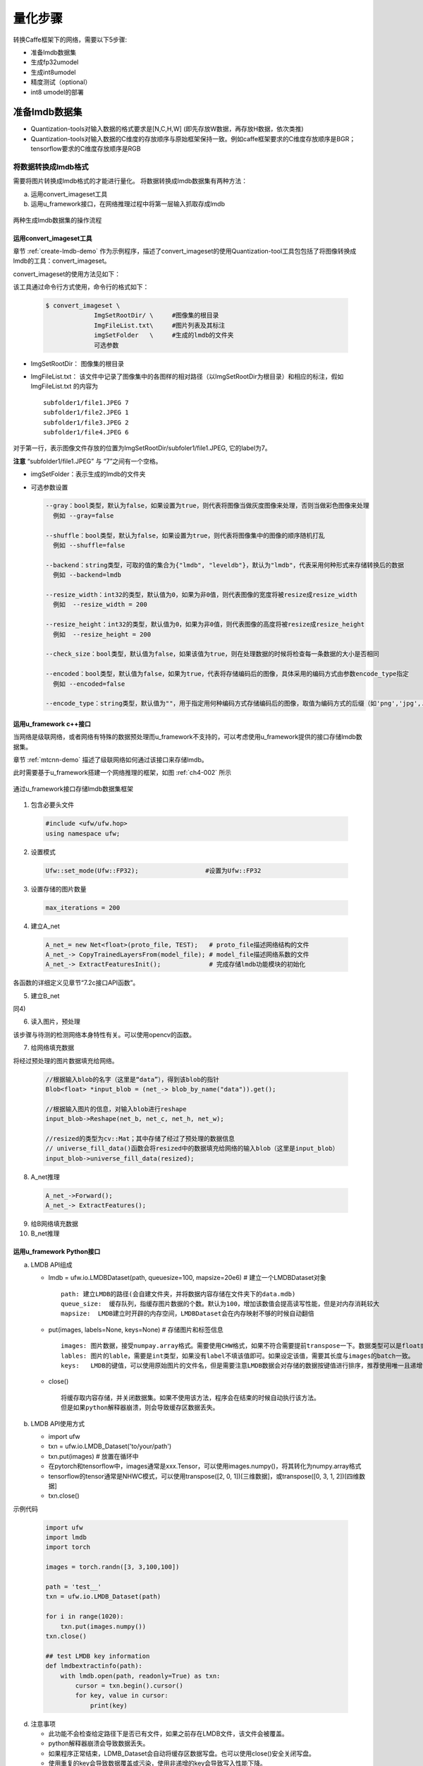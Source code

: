量化步骤
========

转换Caffe框架下的网络，需要以下5步骤:

- 准备lmdb数据集

- 生成fp32umodel

- 生成int8umodel

- 精度测试（optional）

- int8 umodel的部署

.. _prepare-lmdb:

准备lmdb数据集
--------------

- Quantization-tools对输入数据的格式要求是[N,C,H,W]  (即先存放W数据，再存放H数据，依次类推)
- Quantization-tools对输入数据的C维度的存放顺序与原始框架保持一致。例如caffe框架要求的C维度存放顺序是BGR；tensorflow要求的C维度存放顺序是RGB

.. _convert-lmdb:

将数据转换成lmdb格式
~~~~~~~~~~~~~~~~~~~~

需要将图片转换成lmdb格式的才能进行量化。 将数据转换成lmdb数据集有两种方法：

a) 运用convert_imageset工具

b) 运用u_framework接口，在网络推理过程中将第一层输入抓取存成lmdb

.. _ch4-001:

.. figure:: ../_static/ch4_001.png
   :height: 3.99876in
   :align: center

   两种生成lmdb数据集的操作流程


运用convert_imageset工具
````````````````````````

章节 :ref:`create-lmdb-demo` 作为示例程序，描述了convert_imageset的使用Quantization-tool工具包包括了将图像转换成lmdb的工具：convert_imageset。

convert_imageset的使用方法见如下：

该工具通过命令行方式使用，命令行的格式如下：

  .. code-block:: shell

     $ convert_imageset \
                  ImgSetRootDir/ \     #图像集的根目录
                  ImgFileList.txt\     #图片列表及其标注
                  imgSetFolder   \     #生成的lmdb的文件夹
                  可选参数


- ImgSetRootDir：  图像集的根目录
- ImgFileList.txt：  该文件中记录了图像集中的各图样的相对路径（以ImgSetRootDir为根目录）和相应的标注，假如ImgFileList.txt 的内容为

  ::

     subfolder1/file1.JPEG 7
     subfolder1/file2.JPEG 1
     subfolder1/file3.JPEG 2
     subfolder1/file4.JPEG 6


对于第一行，表示图像文件存放的位置为ImgSetRootDir/subfoler1/file1.JPEG, 它的label为7。

**注意** “subfolder1/file1.JPEG” 与 “7”之间有一个空格。

- imgSetFolder：表示生成的lmdb的文件夹

- 可选参数设置

  .. code-block:: shell

    --gray：bool类型，默认为false，如果设置为true，则代表将图像当做灰度图像来处理，否则当做彩色图像来处理
      例如 --gray=false

    --shuffle：bool类型，默认为false，如果设置为true，则代表将图像集中的图像的顺序随机打乱
      例如 --shuffle=false

    --backend：string类型，可取的值的集合为{"lmdb", "leveldb"}，默认为"lmdb"，代表采用何种形式来存储转换后的数据
      例如 --backend=lmdb

    --resize_width：int32的类型，默认值为0，如果为非0值，则代表图像的宽度将被resize成resize_width
      例如  --resize_width = 200

    --resize_height：int32的类型，默认值为0，如果为非0值，则代表图像的高度将被resize成resize_height
      例如  --resize_height = 200

    --check_size：bool类型，默认值为false，如果该值为true，则在处理数据的时候将检查每一条数据的大小是否相同

    --encoded：bool类型，默认值为false，如果为true，代表将存储编码后的图像，具体采用的编码方式由参数encode_type指定
      例如 --encoded=false

    --encode_type：string类型，默认值为""，用于指定用何种编码方式存储编码后的图像，取值为编码方式的后缀（如'png','jpg',...）

.. _u_framework:

运用u_framework c++接口
`````````````````````

当网络是级联网络，或者网络有特殊的数据预处理而u_framework不支持的，可以考虑使用u_framework提供的接口存储lmdb数据集。

章节 :ref:`mtcnn-demo` 描述了级联网络如何通过该接口来存储lmdb。

此时需要基于u_framework搭建一个网络推理的框架，如图 :ref:`ch4-002` 所示

.. _ch4-002:

.. figure:: ../_static/ch4_002.png
   :width: 5.0in
   :align: center

   通过u_framework接口存储lmdb数据集框架

1) 包含必要头文件

  .. code-block:: c++

     #include <ufw/ufw.hop>
     using namespace ufw;

2) 设置模式

  .. code-block:: c++

     Ufw::set_mode(Ufw::FP32);                  #设置为Ufw::FP32

3) 设置存储的图片数量

  .. code-block:: c++

     max_iterations = 200

4) 建立A_net

  .. code-block:: c++

     A_net_= new Net<float>(proto_file, TEST);   # proto_file描述网络结构的文件
     A_net_-> CopyTrainedLayersFrom(model_file); # model_file描述网络系数的文件
     A_net_-> ExtractFeaturesInit();             # 完成存储lmdb功能模块的初始化

各函数的详细定义见章节“7.2c接口API函数”。

5) 建立B_net

同4)

6) 读入图片，预处理

该步骤与待测的检测网络本身特性有关。可以使用opencv的函数。

7) 给网络填充数据

将经过预处理的图片数据填充给网络。

  .. code-block:: c++

     //根据输入blob的名字（这里是“data”），得到该blob的指针
     Blob<float> *input_blob = (net_-> blob_by_name("data")).get();

     //根据输入图片的信息，对输入blob进行reshape
     input_blob->Reshape(net_b, net_c, net_h, net_w);

     //resized的类型为cv::Mat；其中存储了经过了预处理的数据信息
     // universe_fill_data()函数会将resized中的数据填充给网络的输入blob（这里是input_blob）
     input_blob->universe_fill_data(resized);

8) A_net推理

  .. code-block:: c++

     A_net_->Forward();
     A_net_-> ExtractFeatures();

9) 给B网络填充数据

10) B_net推理


运用u_framework Python接口
``````````````````````````

a) LMDB API组成

   - lmdb = ufw.io.LMDBDataset(path, queuesize=100, mapsize=20e6) # 建立一个LMDBDataset对象

     ::

        path: 建立LMDB的路径(会自建文件夹，并将数据内容存储在文件夹下的data.mdb)
        queue_size:  缓存队列，指缓存图片数据的个数。默认为100，增加该数值会提高读写性能，但是对内存消耗较大
        mapsize:  LMDB建立时开辟的内存空间，LMDBDataset会在内存映射不够的时候自动翻倍


   - put(images, labels=None, keys=None)  # 存储图片和标签信息

     ::

        images: 图片数据，接受numpay.array格式。需要使用CHW格式，如果不符合需要提前transpose一下。数据类型可以是float或是uint8。如果数据维度为3维，则认为是单张图片(batch=1)；如果是4维，认为是多组图片，会按照batch分别存储。
        lables: 图片的lable，需要是int类型，如果没有label不填该值即可。如果设定该值，需要其长度与images的batch一致。
        keys:   LMDB的键值，可以使用原始图片的文件名，但是需要注意LMDB数据会对存储的数据按键值进行排序，推荐使用唯一且递增的键值。如果不填该值，LMDB_Dataset会自动维护一个递增的键值。

   - close()

     ::

        将缓存取内容存储，并关闭数据集。如果不使用该方法，程序会在结束的时候自动执行该方法。
        但是如果python解释器崩溃，则会导致缓存区数据丢失。

b) LMDB API使用方式

   - import ufw
   - txn = ufw.io.LMDB_Dataset('to/your/path')
   - txn.put(images)  # 放置在循环中
   - 在pytorch和tensorflow中，images通常是xxx.Tensor，可以使用images.numpy()，将其转化为numpy.array格式
   - tensorflow的tensor通常是NHWC模式，可以使用transpose([2, 0, 1])[三维数据]，或transpose([0, 3, 1, 2])[四维数据]
   - txn.close()

示例代码

  .. code-block:: python

     import ufw
     import lmdb
     import torch

     images = torch.randn([3, 3,100,100])

     path = 'test__'
     txn = ufw.io.LMDB_Dataset(path)

     for i in range(1020):
         txn.put(images.numpy())
     txn.close()

     ## test LMDB key information
     def lmdbextractinfo(path):
         with lmdb.open(path, readonly=True) as txn:
             cursor = txn.begin().cursor()
             for key, value in cursor:
                 print(key)

d) 注意事项

   - 此功能不会检查给定路径下是否已有文件，如果之前存在LMDB文件，该文件会被覆盖。
   - python解释器崩溃会导致数据丢失。
   - 如果程序正常结束，LDMB_Dataset会自动将缓存区数据写盘。也可以使用close()安全关闭写盘。
   - 使用重复的key会导致数据覆盖或污染，使用非递增的key会导致写入性能下降。
   - 解析该LMDB的时候需要使用Data layer。
   - 输入数据类型支持float、uint8。




.. _using-lmdb:

使用lmdb数据集
~~~~~~~~~~~~~~

为了使用刚生成的lmdb数据集，需要对网络的*.prototxt文件作以下3方面的修改：

- 使用Data layer作为网络的输入。
- 使Data layer的参数data_param指向生成的lmdb数据集的位置。
- 修改Data layer的transform_param参数以对应网络对图片的预处理。

修改data_param指向生成的lmdb数据集
``````````````````````````````````

.. figure:: ../_static/ch4_011.png
   :height: 4.02083in
   :align: center

   修改source指向正确的LMDB位置

数据预处理
``````````
在量化网络前，需要修改网络的prototxt文件，在datalayer（或者AnnotatedData layer）添加其数据预处理的参数，以保证送给net的数据与原始框架的一致。


数据预处理参数
''''''''''''''

数据预处理通过transform_param参数来定义，其各参数的含义如下：

a) TransformationParameter定义

  .. code-block:: c++

     message TransformationParameter {
                  // For data pre-processing, we can do simple scaling and subtracting the
                  // data mean, if provided. Note that the mean subtraction is always carried
                  // out before scaling.
                  optional float scale = 1 [default = 1];
                  // Specify if we want to randomly mirror data.
                  optional bool mirror = 2 [default = false];
                  // Specify if we would like to randomly crop an image.
                  optional uint32 crop_size = 3 [default = 0];
                  // mean_file and mean_value cannot be specified at the same time
                  optional string mean_file = 4;
                  // if specified can be repeated once (would subtract it from all the channels)
                  // or can be repeated the same number of times as channels
                  // (would subtract them from the corresponding channel)
                  repeated float mean_value = 5;
                  // Force the decoded image to have 3 color channels.
                  optional bool force_color = 6 [default = false];
                  // Force the decoded image to have 1 color channels.
                  optional bool force_gray = 7 [default = false];
                  // Resize policy
                  optional ResizeParameter resize_param = 8;
                  // Noise policy
                  optional NoiseParameter noise_param = 9;
                  // Constraint for emitting the annotation after transformation.
                  optional EmitConstraint emit_constraint = 10;
                  optional uint32 crop_h = 11 [default = 0];
                  optional uint32 crop_w = 12 [default = 0];
                  // Distortion policy
                  optional DistortionParameter distort_param = 13;
                  // Expand policy
                  optional ExpansionParameter expand_param = 14;

                  // TensorFlow data pre-processing
                  optional float crop_fraction = 15 [default = 0];
                  // if the number of resize is 1 preserve the original aspect ratio
                  repeated uint32 resize = 16;
                  // less useful
                  optional bool standardization = 17 [default = false];
                  repeated TransformOp transform_op = 18;
                  }


b) ResizeParameter定义

  .. code-block:: c++

     // Message that stores parameters used by data transformer for resize policy
     message ResizeParameter {
     //Probability of using this resize policy
     optional float prob = 1 [default = 1];
     enum Resize_mode {
                  WARP = 1;
                  FIT_SMALL_SIZE = 2;
                  FIT_LARGE_SIZE_AND_PAD = 3;
     }
     optional Resize_mode resize_mode = 2 [default = WARP];
     optional uint32 height = 3 [default = 0];
     optional uint32 width = 4 [default = 0];
     // A parameter used to update bbox in FIT_SMALL_SIZE mode.
     optional uint32 height_scale = 8 [default = 0];
     optional uint32 width_scale = 9 [default = 0];

     enum Pad_mode {
                  CONSTANT = 1;
                  MIRRORED = 2;
                  REPEAT_NEAREST = 3;
    }
     // Padding mode for BE_SMALL_SIZE_AND_PAD mode and object centering
     optional Pad_mode pad_mode = 5 [default = CONSTANT];
     // if specified can be repeated once (would fill all the channels)
     // or can be repeated the same number of times as channels
     // (would use it them to the corresponding channel)
     repeated float pad_value = 6;

     enum Interp_mode { //Same as in OpenCV
                  LINEAR = 1;
                  AREA = 2;
                  NEAREST = 3;
                  CUBIC = 4;
                  LANCZOS4 = 5;
     }
     //interpolation for for resizing
     repeated Interp_mode interp_mode = 7;
     }


Pad_mode： 表示pad时的模式，含义如下

  .. table::
     :widths: 50 50

     ==================   ===============
     pad_MODE 参数         与opencv对应关系
     ------------------   ---------------
     CONSTANT = 1         cv::BORDER_CONSTANT
     MIRRORED = 2         cv::BORDER_REFLECT101
     REPEAT_NEAREST = 3	cv::BORDER_REPLICATE
     ==================   ===============


Resize_mode：表示resieze时候模式，含义如下

+---------------------------+----------------------------------------------------------------------------------------------------+
|Resize_mode 参数           |与opencv对应关系                                                                                    |
+---------------------------+----------------------------------------------------------------------------------------------------+
|WARP = 1                   |cv::resize()                                                                                        |
+---------------------------+----------------------------------------------------------------------------------------------------+
|FIT_SMALL_SIZE = 2         |a) 保持原始图片的长宽比，长宽等比例变化，resize后其中一边与目标长度相同，另一边要比目标长度要大     |
|                           |                                                                                                    |
|                           |b) if :math:`\frac{img_W}{img_H} > \frac{new_W}{new_H}`                                             |
|                           |  - 则resize后的H要比new_H要大                                                                      |
|                           |  - resize后的 :math:`[W,H] = [new_W, new_W * \frac{img_H}{img_W}]`                                 |
|                           |                                                                                                    |
|                           |c) if :math:`\frac{img_W}{img_H} < \frac{new_W}{new_H}`                                             |
|                           |  - 则resize后的W要比new_W要大                                                                      |
|                           |  - resize后的 :math:`[\frac{img_W}{img_H}*new_H,new_H]`                                            |
+---------------------------+----------------------------------------------------------------------------------------------------+
|FIT_LARGE_SIZE_AND_PAD = 3 |a) 保持原始图片的长宽比,resize后其中一边与目标长度相同，另一边比目标长度要小，该边通过pad的方式达到 |
|                           |  目标的长度一样                                                                                    |
|                           |                                                                                                    |
|                           |b) if :math:`\frac{img_W}{img_H} > \frac{new_W}{new_H}`                                             |
|                           |  - 则需要在H方向填充数据才能与目标的长宽比一致                                                     |
|                           |  - 同比例压缩img_H,img_W,使压缩后的图片 :math:`[W', H']=[new_W, \frac{new_W}{img_W}*img_H]`        |
|                           |  - H方向的上下分别填充 :math:`\frac{new_H-H'}{2}` 个数                                             |
|                           |                                                                                                    |
|                           |c) if :math:`\frac{img_W}{img_H} < {new_W}{new_H}`                                                  |
|                           |  - 则需要在w方向填充数据才能与目标的长宽比一致                                                     |
|                           |  - 同比例压缩img_H，img_W，使压缩后的图片 :math:`[W', H']=[\frac{img_W}{img_H}*new_H,new_H]`       |
|                           |  - W方向的上下分别填充 :math:`\frac{new_W-W'}{2}` 个数                                             |
+---------------------------+----------------------------------------------------------------------------------------------------+


Interp_mode：表示插值时候的模式，含义如下：

  .. table::
     :widths: 50 50

     =================  ==================
     Interp_mode 参数    	与opencv对应关系
     -----------------  ------------------
     LINEAR = 1         cv::INTER_LINEAR
     AREA = 2           cv::INTER_AREA
     NEAREST = 3        cv::INTER_NEAREST
     CUBIC = 4	      cv::INTER_CUBIC
     LANCZOS4 = 5	      cv::INTER_LANCZOS4
     =================  ==================

C) TransformOp

  .. code-block:: c++

     //for tensorflow
     message TransformOp {
     enum Op {
                  RESIZE = 0;
                  CROP = 1;
                  STAND = 2;
                  NONE = 3;
     }
     // For historical reasons, the default normalization for
     // SigmoidCrossEntropyLoss is BATCH_SIZE and *not* VALID.
     optional Op op = 1 [default = NONE];
     //resize parameters
     optional uint32 resize_side = 2 ;
     optional uint32 resize_h = 3 [default = 0];
     optional uint32 resize_w = 4 [default = 0];

     //crop parameters
     optional float  crop_fraction = 5;
     optional uint32 crop_h = 6 [default = 0];
     optional uint32 crop_w = 7 [default = 0];
     optional float  padding = 8 [default = 0];//for resize_with_crop_or_pad

     //mean substraction(stand)
     repeated float mean_value = 9;
     optional string mean_file = 10;
     optional float scale = 11 [default = 1];
     optional float div = 12 [default = 1];
     optional bool   bgr2rgb = 13 [default = false];
     }


当lmdb内的数据是bgr格式的，但是net需要输入为rgb格式时，将bgr2rgb设置为ture。


数据预处理参数的作用流程
''''''''''''''''''''''''

基于以上的TransformationParameter的参数定义，其作用的流程如图 :ref:`ch4-003` 所示。其特点如下：

- 在编译prototxt文件时，transform_op中定义的参数与transform_op外定义的参数只能二选一，如图 :ref:`ch4-004` 所示，左边是包括transform_op参数的例子，右边是不包括transform_op参数的例子。
- transform_op中定义的参数按其在prototxt定义的顺序来执行，适用于灵活的数据预处理组合。
- transform_op外定义的参数其执行顺序是固定的，如图 :ref:`ch4-003` 右半部所示。

.. _ch4-003:

.. figure:: ../_static/ch4_003.png
   :width: 5.76806in
   :height: 4.67015in
   :align: center

   输入预处理的流程

.. _ch4-004:

.. figure:: ../_static/ch4_004.png
   :width: 5.76806in
   :height: 3.00403in
   :align: center

   是否包含transform_op参数对比

对于带Annotated信息的lmdb的处理
```````````````````````````````

对于检测网络来说，其label不仅仅是个数字，它包括类别，检测框的位置等复杂信息。对于这种情况，分两种情况处理：

- 如果lmdb数据尚未生成，请参照章节 :ref:`convert-lmdb` 、:ref:`using-lmdb` 描述的方法，生成lmdb数据集。生成lmdb时，其label随机填充<200的数字即可；读取lmdb时，用“Data layer”来读取该数据lmdb数据集（在量化网络时，那些anntoated信息（包括类别，检测框）不是必须的信息）如图 :ref:`ch4-005` 是fddb数据集基于章节 :ref:`convert-lmdb` 、 :ref:`using-lmdb` 描述的方法生成lmd后，用data layer读取的例子。

.. _ch4-005:

.. figure:: ../_static/ch4_005.png
   :width: 5.76806in
   :height: 2.5357in
   :align: center

   使用Data layer读取fddb数据集

- 如果已经有现成的带anntoated信息的lmdb数据集了，用AnnotatedData layer来读取该lmdb数据集

.. _fig-ch4-006:

.. figure:: ../_static/ch4_006.png
   :width: 5.76806in
   :height: 3.92733in
   :align: center

   使用AnnotatedData Layer来读取该lmdb数据集

生成fp32umodel
--------------

将第三方框架生成的模型文件转换成umodel文件，本阶段生成一个\*.fp32umodel文件以及
一个\*.prototxt文件。

**注意** ：基于精度方面考虑输入Calibration-tools的fp32umodel需要保持Batchnorm层以及
Scale层独立。有时候客户可能会利用第三方工具对网络图做一些等价转换，这个过程中请
确保Batchnorm层以及Scale层不被提前融合到Convolution。

在使用以下转化工具时，需要注意：

a)  如果指定了“-D (-dataset )”参数，那么需要保证
    “-D”参数下的路径正确，同时指定的数据集兼容该网络，否则会有运行错误。

b) 在不能提供合法的数据源时，不应该使用“-D”参数（该参数是可选项，不指定会使用随
   机数据测试网络转化的正确性，可以在转化后的网络中再手动修改数据来源）。

c) 转化模型的时候可以指定参数“--cmp”，使用该参数会比较模型转化的中间格式与原始框
   架下的模型计算结果是否一致，增加了模型转化的正确性验证。


caffe框架下的网络模型生成fp32umodel
~~~~~~~~~~~~~~~~~~~~~~~~~~~~~~~~~~~
本步骤分2步来完成：

- 按照章节 :ref:`using-lmdb` 方法修改prototxt。

  - 使用data layer作为输入
  - 正确设置数据预处理
  - 正确设置lmdb的路径

- 用 \*.caffemodel，\*.prototxt文件作为输入，调用python脚本，完成转换。

python脚本调用
``````````````

a) 参数修改

   以/examples/calibration/examples/caffemodel_to_fp32umodel_demo/
   resnet50_to_umodel.py 为基础，修改其中的-m –w -s 参数：

  .. code-block:: python
     :linenos:
     :emphasize-lines: 4,5,6

     import ufw.tools as tools

     cf_resnet50 = [
         '-m', './models/ResNet-50-test.prototxt',
         '-w', './models/ResNet-50-model.caffemodel',
         '-s', '(1,3,224,224)',
         '-d', 'compilation',
         '--cmp'
     ]

     if __name__ == '__main__':
         tools.cf_to_umodel(cf_resnet50)


  ::

     参数解释
     -m    #指向*.prototxt文件的路径
     -w    #指向*.caffemodel文件的路径
     -s    #输入blob的维度，（N,C,H,W）
     -d    #输出文件夹的名字
     --cmp #可选参数，指定是否测试模型转化的中间文件


b) 运行命令：

  ::

     例如：python3 resnet50_to_umodel.py


c) 输出：

   在当前文件夹下，新生成compilation文件夹，存放新生成的\*.fp32umodel 与 \*.prototxt。

tensorflow框架下的网络模型生成fp32umodel
~~~~~~~~~~~~~~~~~~~~~~~~~~~~~~~~~~~~~~~~
本步骤分2步来完成：

- 用\*.pb文件作为输入，调用python脚本，完成转换。

- 按照章节 :ref:`using-lmdb` 方法修改prototxt。

  - 使用data layer作为输入
  - 正确设置数据预处理
  - 正确设置lmdb的路径


python脚本调用
``````````````
a) 参数修改

   以/examples/calibration/examples/ tf_to_fp32umodel_demo/
   resnet50_v2_to_umodel.py为基础，修改其中的–m，-i，-s等 参数：

   .. code-block:: python
      :linenos:
      :emphasize-lines: 4,5,7

      import ufw.tools as tools

      tf_resnet50 = [
          '-m', './models/frozen_resnet_v2_50.pb',
          '-i', 'input',
          '-o', 'resnet_v2_50/predictions/Softmax',
          '-s', '(1, 299, 299, 3)',
          '-d', 'compilation',
          '-n', 'resnet50_v2',
          '-p', 'INCEPTION',
          '-D', '../classify_demo/lmdb/imagenet_s/ilsvrc12_val_lmdb',
          '-a',
          '--cmp'
      ]

      if __name__ == '__main__':
          tools.tf_to_umodel(tf_resnet50)


   ::

      参数解释
      -m    #指向*.pb文件的路径
      -i    #输入tensor的名称
      -o    #输出tensor的名称
      -s    #输入tensor的维度，（N,H,W,C）
      -d    #输出文件夹的名字
      -n    #网络的名字
      -p    #数据预处理类型，预先定义了VGG，INCEPTION，SSD_V，SSD_I几种。
            #没有合适的随意选一个，然后在手动编辑prototxt文件的时候，根据实际的预处理来添加
      -D    #lmdb数据集的位置，
            #没有的话，可以暂时随意填个路径，然后在手动编辑prototxt文件的时候，根据实际的路径来添加
      -a    #加上该参数，会在生成的模型中添加top1，top5两个accuracy层
      --cmp #可选参数，指定是否测试模型转化的中间文件

b) 运行命令：

  ::

     例如：python3 resnet50_v2_to_umodel.py

c) 输出：

   在当前文件夹下，新生成compilation文件夹，存放新生成的\*.fp32umodel 与\*.prototxt。


.. _pytorch-to-umodel:

pytorch框架下的网络模型生成fp32umodel
~~~~~~~~~~~~~~~~~~~~~~~~~~~~~~~~~~~~~

a) 参数修改

   以/examples/calibration/examples/pt_to_fp32umodel_demo/ mobilenet_v2_to_umodel.py为基础，修改其中的–m，-s等 参数。

  .. code-block:: python
     :linenos:
     :emphasize-lines: 4,5

     import ufw.tools as tools

     pt_mobilenet = [
         '-m', './models/mobilenet_v2.pt',
         '-s', '(1,3,224,224)',
         '-d', 'compilation',
         '-p', 'INCEPTION',
         '-D', '../classify_demo/lmdb/imagenet_s/ilsvrc12_val_lmdb',
         '-a',
         '--cmp'
     ]

     if __name__ == '__main__':
         tools.pt_to_umodel(pt_mobilenet)


  ::

     参数解释
     -m    #指向*.pb文件的路径
     -s    #输入tensor的维度，（N,C,H,W）
     -p    #数据预处理类型，预先定义了VGG，INCEPTION，SSD_V，SSD_I几种。
           #没有合适的随意选一个，然后在手动编辑prototxt文件的时候，根据实际的预处理来添加
     -D    #lmdb数据集的位置，
           #没有的话，可以暂时随意填个路径，然后在手动编辑prototxt文件的时候，根据实际的路径来添加
     -a    #加上该参数，会在生成的模型中添加top1，top5两个accuracy层
     --cmp #可选参数，指定是否测试模型转化的中间文件


b) 运行命令：

  ::

     例如：python3 mobilenet_v2_to_umodel.py

c) 输出：

   在当前文件夹下，新生成compilation文件夹，存放新生成的 \*.fp32umodel 与 \*.prototxt


.. _mxnet-to-umodel:

mxnet框架下的网络模型生成fp32umodel
~~~~~~~~~~~~~~~~~~~~~~~~~~~~~~~~~~~

a) 参数修改

   以
   /examples/calibration/examples/mx_to_fp32umodel_demo/mobilenet0.25_to_umodel.py
   为基础，修改其中的–m，-w，-s等 参数：


   .. code-block:: python
      :linenos:
      :emphasize-lines: 4,5,6

      import ufw.tools as tools

      mx_mobilenet = [
          '-m', './models/mobilenet0.25-symbol.json',
          '-w', './models/mobilenet0.25-0000.params',
          '-s', '(1,3,128,128)',
          '-d', 'compilation',
          '-p', 'INCEPTION',
          '-D', '../classify_demo/lmdb/imagenet_s/ilsvrc12_val_lmdb',
          '-a',
          '--cmp'
      ]

      if __name__ == '__main__':
          tools.mx_to_umodel(mx_mobilenet)


   ::

      参数解释
      -m    #指向*.json文件的路径
      -w    #指向*params文件的路径
      -s    #输入tensor的维度，（N,C,H,W）
      -p    #数据预处理类型，预先定义了VGG，INCEPTION，SSD_V，SSD_I几种。
            #没有合适的随意选一个，然后在手动编辑prototxt文件的时候，根据实际的预处理来添加
      -D    #lmdb数据集的位置，
            #没有的话，可以暂时随意填个路径，然后在手动编辑prototxt文件的时候，根据实际的路径来添加
      -a    #加上该参数，会在生成的模型中添加top1，top5两个accuracy层
      --cmp #可选参数，指定是否测试模型转化的中间文件


b) 运行命令：

  ::

     例如：python3 mobilenet0.25_to_umodel.py

c) 输出：

   在当前文件夹下，新生成compilation文件夹，存放新生成的 \*.fp32umodel 与 \*.prototxt。


.. _darknet-to-umodel:

darknet框架下的网络模型生成fp32umodel
~~~~~~~~~~~~~~~~~~~~~~~~~~~~~~~~~~~~~

a) 参数修改

   以/examples/calibration/examples/dn_to_fp32umodel_demo/yolov3_to_umodel.py为
   基础，修改其中的–m，-w，-s等 参数：


   .. code-block:: python
      :linenos:
      :emphasize-lines: 4,5,6

      import ufw.tools as tools

      dn_darknet = [
          '-m', 'yolov3/yolov3.cfg',
          '-w', 'yolov3/yolov3.weights',
          '-s', '[[1,3,416,416]]',
          '-d', 'compilation',
          '-cmp'
      ]

      if __name__ == '__main__':
          tools.dn_to_umodel(dn_darknet)


   ::

      参数解释
      -m    #指向*.cfg文件的路径
      -w    #指向*.weights文件的路径
      -s    #输入tensor的维度，（N,C,H,W）
      -d    #生成umodel的文件夹
      -D    #lmdb数据集的位置，
            #没有的话，可以暂时随意填个路径，然后在手动编辑prototxt文件的时候，根据实际的路径来添加
      --cmp #可选参数，指定是否测试模型转化的中间文件


b) 运行命令：

  .. code-block:: bash

     get_model.sh # download model
     python3 yolov3_to_umodel.py


c) 输出：

   在当前文件夹下，新生成compilation文件夹，存放新生成的 \*.fp32umodel 与 \*.prototxt。


量化，生成int8umodel
--------------------

网络量化过程包含下面两个步骤：

- 对输入浮点网络图进行优化。

- 对浮点网络进行量化得到int8网络图及系数文件。

优化网络
~~~~~~~~~

运行命令
````````

  .. code-block:: shell

     $ cd <release dir>
     $ calibration_use_pb  \
                  graph_transform \                   #固定参数
                  -model= PATH_TO/*.prototxt \        #描述网络结构的文件
                  -weights=PATH_TO/*.fp32umodel       #网络系数文件

默认配置下对输入浮点网络进行优化，包括：batchnorm与scale合并，前处理融合到网络，
删除推理过程中不必要的算子等功能。更多对浮点网络图进行优化的选项参见后面
:ref:`quantize_skill` 章节。

命令输入输出
``````````````

Quantization-tools进行网络图优化的输入参数包括3部分：

- graph_transform： 固定参数

- -model= PATH_TO/\*.prototxt：描述网络结构的文件，该prototxt文件的datalayer指向准备好的数据集，如图 4所示。

- -weights=PATH_TO/\*.fp32umodel：保存网络系数的文件。

Quantization-tools进行网络图优化的输出包括2部分：

- PATH_TO/\*.prototxt_optimized
- PATH_TO/\*.fp32umodel_optimized

为了和原始网络模型做区分，新生成的网络模型存储的时候以“optimized”为后缀。以上两
个个文件存放在与通过参数“-weights=PATH_TO/\*.fp32umodel”指定的文件相同的路径下。

graph_transform功能单独列出来是因为在网络量化调优的时候需要对网络进行多次量化，这
时候不需要多次执行网络图优化。可以在网络量化之前先单独用此命令对网络进行处理。

量化网络
~~~~~~~~~

运行命令
````````

  .. code-block:: shell

     $ cd <release dir>
     $ calibration_use_pb  \
                  graph_transform \                   #固定参数
                  -model= PATH_TO/*.prototxt \        #描述网络结构的文件
                  -weights=PATH_TO/*.fp32umodel       #网络系数文件
                  -iterations=200 \                   #迭代次数
                  -winograd=false   \                 #可选参数
                  -graph_transform=false \            #可选参数
                  -save_model=true \                  #可选参数
                  -save_test_proto=false              #可选参数

这里给出了量化网络用到的所有必要参数及部分最常用的可选参数，更多网络量化相关的参
数选项参见后面 :ref:`quantize_skill` 章节。


命令输入输出
``````````````

Quantization-tools进行网络量化的常用输入参数包括6部分：

- graph_transform： 固定参数

- -model= PATH_TO/\*.prototxt：描述网络结构的文件，该prototxt文件的datalayer指向
  准备好的数据集，如图 4所示

- -weights=PATH_TO/\*.fp32umodel：保存网络系数的文件，

- -iteration=200：该参数描述了在定点化的时候需要统计多少张图片的信息，默认200

- -winograd：可选参数，针对3x3 convolution开启winograd功能，默认值为False

- -graph_transform:可选参数，开启网络图优化功能，本参数相当于在量化前先执行上面的graph_transform
  命令，默认值为False

- -save_model:可选参数，存储量化后的系数到int8umodel文件，默认值为True

- -save_test_proto:可选参数，存储测试用的prototxt文件，默认值False


Quantization-tools的输出包括5部分：

- \*.int8umodel:  即量化生成的int8格式的网络系数文件
- \*_test_ fp32_unique_top.prototxt：
- \*_test_ int8_unique_top.prototxt：
  分别为fp32, int8格式的网络结构文件， 该文件包括datalayer
  与原始prototxt文件的差别在于，各layer的输出blob是唯一的，不存在in-place的情况
- \*_ deploy_fp32_unique_top.prototxt：
- \*_ deploy_int8_unique_top.prototxt：分别为fp32，int8格式的网络结构文件,该文件不包括datalayer

以上几个文件存放位置与通过参数“-weights=PATH_TO/\*.fp32umodel”指定的文件位置相同。


精度测试（optional）
--------------------
精度测试是一个可选的操作步骤，用以验证经过int8量化后，网络的精度情况。该步骤可以安排在章节4.5描述的部署之前

量化误差定性分析
~~~~~~~~~~~~~~~~

章节 :ref:`view-demo` 作为示例程序，描述了如何使用calibration可视化分析工具查看网络量化误差。

  .. code-block:: python

     import analysis
     args_ =  [   '-fm', 'path/to/fp32/prototxt',   # float网络模型
                  '-fw',  'path/to/fp32umodel',     # float网络参数
                  '-im', 'path/to/int8/prototxt',   # int8网络模型
                  '-iw',  'path/to/int8umodel']     # int8网络参数
     test_n = analysis.calibration_visual(args_)
     test_n.show_widgets()


该工具使用MAPE（Mean Abusolute Percentage Error）作为误差评价标准，其计算定义为：

  .. math::

     \text{MAPE} = \frac{1}{n}\left( \sum_{i=1}^n \frac{|Actual_i - Forecast_i|}{|Actual_i|} \right)*100


由于int8网络部分层进行了合并计算，例如会将relu与batchnorm合并，所以此时bathcnorm层的MAPE值无效。


分类网络的精度测试
~~~~~~~~~~~~~~~~~~

章节 :ref:`classify-demo` 作为示例程序，描述了分类网络精度测试的方法。

测试原始float32网络的精度
`````````````````````````

  .. code-block:: shell

     $ cd <release dir>
     $ ufw test_fp32 \                                         #固定参数
            -model=PATH_TO/\*_test_fp32_unique_top.prototxt \  #章节4.3.3 输出的文件
            -weights= PATH_TO/\*.fp32umodel \                  #fp32格式的umodel
            -iterations=200                                    #测试的图片个数

测试转换后的int8网络的精度
``````````````````````````

  .. code-block:: shell

     $ cd <release dir>
     $ ufw test_int8 \                                         #固定参数
            -model=PATH_TO/\*test_int8_unique_top.prototxt \   #章节4.3.3 输出的文件
            -weights= PATH_TO/\*.int8umodel \                  #章节4.3.3 输出的文件，量化后int8umodel
            -iterations=200                                    #测试的图片个数

检测网络的精度测试
~~~~~~~~~~~~~~~~~~
本工具提供接口函数供外部程序调用，以方便精度测试程序搜集到网络推理结果，进而得到
最后的精度。本工具提供c、python两种接口形式，供用户调用。完整的c、python接口，见
章节附录 :ref:`c-api` 、:ref:`python-api`。


c接口形式
`````````
章节 :ref:`face-demo` 作为示例程序，描述了C接口的调用方法。 本节是对章节 :ref:`face-demo` 抽象总结。

一个c接口的精度测试程序的框架如图 :ref:`ch4-009`

.. _ch4-009:

.. figure:: ../_static/ch4_009.png
   :height: 9in
   :align: center

   c接口形式精度测试框架

1) 包含必要头文件

   .. code-block:: c++

      #include <ufw/ufw.hpp>
      using namespace ufw;

2) 设置模式

  .. code-block:: c++

      #ifdef INT8_MODE
      Ufw::set_mode(Ufw::INT8);    //运行int8网络的时候，设置为Ufw::INT8
      #else
      Ufw::set_mode(Ufw::FP32);    //运行fp32网络的时候，设置为Ufw::FP32
      #endif


3) 指定网络模型文件

- 运行fp32网络时候，用

  .. code-block:: c++

      String  model_file = **.fp32umodel；
      String  proto_file= **_ deploy_fp32_unique_top.prototxt


- 运行int8网络时候，用

  .. code-block:: c++

     String model_file = **.int8umodel；
     String  proto_file= **_ deploy_int8_unique_top.prototxt


4) 建立网络

  .. code-block:: c++

     net_= new Net<float>(proto_file, TEST);   //proto_file描述网络结构的文件
     net_-> CopyTrainedLayersFrom(model_file); //model_file描述网络系数的文件


5) 读入图片，预处理

   该步骤与待测的检测网络本身特性有关。采用原始网络的处理代码即可。

6) 给网络填充数据

   将经过预处理的图片数据填充给网络：

  .. code-block:: c++

     //根据输入blob的名字（这里是“data”），得到该blob的指针
     Blob<float> *input_blob = (net_-> blob_by_name("data")).get();

     //根据输入图片的信息，对输入blob进行reshape
     input_blob->Reshape(net_b, net_c, net_h, net_w);

     //resized的类型为cv::Mat；其中存储了经过了预处理的数据信息
     // universe_fill_data()函数会将resized中的数据填充给网络的输入blob（这里是input_blob）
     input_blob->universe_fill_data(resized);


7) 网络推理

  .. code-block:: c++

     net_->Forward();


8) 	搜集网络推理结果

- 通过这种方法得到的是网络输出数据的指针，例如const float* m3_scores

  .. code-block:: c++

     //根据输出blob的名字（这里是m3@ssh_cls_prob_reshape_output），net_->blob_by_name得到该blob的指针
     Blob<float>* m3_cls_tensor =
                  net_->blob_by_name("m3@ssh_cls_prob_reshape_output").get();

     // universe_get_data()函数返回float *类型的指针，该指针指向该blob内的数据
     const float* m3_scores = m3_cls_tensor->universe_get_data();


- 网络输出blob的名字，可以通过查看**_ deploy_fp32_unique_top.prototxt文件得到

9) 对推理结果的后处理

   该步骤与待测的检测网络本身特性有关。采用原始网络的处理代码即可。

python接口形式
``````````````

章节 :ref:`object-detection-python-demo` 作为示例程序，描述了python接口的调用方法。 本节是对章节 :ref:`object-detection-python-demo` 抽象总结。

一个python接口的精度测试程序的框架如图 :ref:`ch4-010`

.. _ch4-010:

.. figure:: ../_static/ch4_010.png
   :width: 5.76806in
   :height: 8.28976in
   :align: center

   python接口形式精度测试框架

1) 载入ufw

  .. code-block:: python

     import ufw

2) 设置模式

- fp32模式时：

  .. code-block:: python

     ufw.set_mode_cpu()


- int8模式时：

  .. code-block:: python

     ufw.set_mode_cpu_int8()


3) 指定网络模型文件

- 运行fp32网络时候，用

  .. code-block:: python

     model = './models/ssd_vgg300/ssd_vgg300_deploy_fp32.prototxt'
     weight = './models/ssd_vgg300/ssd_vgg300.fp32umodel'


- 运行int8网络时候，用

  .. code-block:: python

     model = './models/ssd_vgg300/ssd_vgg300_deploy_int8.prototxt'
     weight = './models/ssd_vgg300/ssd_vgg300.int8umodel'


4) 建立网络

  .. code-block:: python

     ssd_net = ufw.Net(model, weight, ufw.TEST)


5) 读入图片，预处理

   该步骤与待测的检测网络本身特性有关。采用原始网络的处理代码即可

6) 给网络填充数据

   将经过预处理的图片数据填充给网络

  .. code-block:: python

     ssd_net.fill_blob_data({blob_name: input_data})


7) 网络推理

  .. code-block:: python

     ssd_net.forward()


8) 搜集网络推理结果

  .. code-block:: python

     ssd_net.get_blob_data(blob_name)


9) 对推理结果的后处理

   该步骤与待测的检测网络本身特性有关。采用原始网络的处理代码即可。


部署
----
部署指的是用int8umodel，生成SOPHON系列AI平台指令集。网络部署时，涉及到以下两个文
件：

  ::

     **.int8umodel,
     **_deploy_ int8_unique_top.prototxt


以上两个文件会送给bmnetu，最终生成可在SOPHON系列AI运算平台上运行的bmodel，具体步骤请参考文档bmnetu的相关文档。


级联网络的量化步骤
------------------

- 生成lmdb

  用章节 :ref:`u_framework` 所述方法，搭建推理环境，调用u_framework接口，一次完成所有网络的lmdb存储。

- 量化，生成int8umodel

  每个网络单独量化，用章节“4.3量化，生成int8umodel”所述方法生成各自的int8umodel。

- 精度测试

  与单个网络的精度测试方法相同。

- 部署

  每个网络单独生成bmodel
